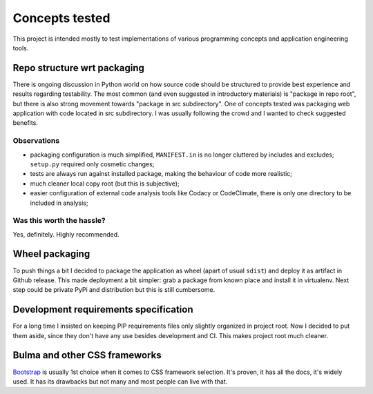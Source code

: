 Concepts tested
===============

This project is intended mostly to test implementations of various programming
concepts and application engineering tools.

Repo structure wrt packaging
----------------------------

There is ongoing discussion in Python world on how source code should be
structured to provide best experience and results regarding testability. The
most common (and even suggested in introductory materials) is "package in repo
root", but there is also strong movement towards "package in src subdirectory".
One of concepts tested was packaging web application with code located in src
subdirectory. I was usually following the crowd and I wanted to check suggested
benefits.

Observations
^^^^^^^^^^^^

* packaging configuration is much simplified, ``MANIFEST.in`` is no longer
  cluttered by includes and excludes; ``setup.py`` required only cosmetic
  changes;
* tests are always run against installed package, making the behaviour of code
  more realistic;
* much cleaner local copy root (but this is subjective);
* easier configuration of external code analysis tools like Codacy or
  CodeClimate, there is only one directory to be included in analysis;

Was this worth the hassle?
^^^^^^^^^^^^^^^^^^^^^^^^^^

Yes, definitely. Highly recommended.

Wheel packaging
---------------

To push things a bit I decided to package the application as wheel (apart of
usual ``sdist``) and deploy it as artifact in Github release. This made
deployment a bit simpler: grab a package from known place and install it in
virtualenv. Next step could be private PyPi and distribution but this is still
cumbersome.

Development requirements specification
--------------------------------------

For a long time I insisted on keeping PIP requirements files only slightly
organized in project root. Now I decided to put them aside, since they don't
have any use besides development and CI. This makes project root much cleaner.

Bulma and other CSS frameworks
------------------------------

`Bootstrap <https://getbootstrap.com/>`_ is usually 1st choice when it comes
to CSS framework selection. It's proven, it has all the docs, it's widely
used. It has its drawbacks but not many and most people can live with that.
